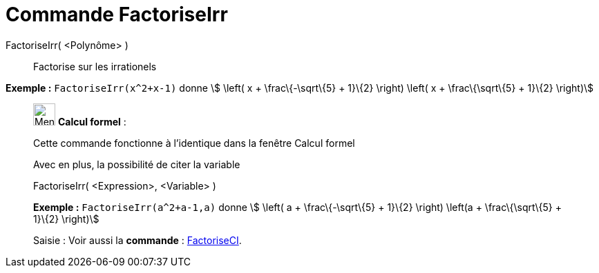 = Commande FactoriseIrr
:page-en: commands/IFactor
ifdef::env-github[:imagesdir: /fr/modules/ROOT/assets/images]

FactoriseIrr( <Polynôme> )::
  Factorise sur les irrationels

[EXAMPLE]
====

*Exemple :* `++FactoriseIrr(x^2+x-1)++` donne stem:[ \left( x + \frac\{-\sqrt\{5} + 1}\{2} \right) \left( x +
\frac\{\sqrt\{5} + 1}\{2} \right)]

====

____________________________________________________________

image:32px-Menu_view_cas.svg.png[Menu view cas.svg,width=32,height=32] *Calcul formel* :

Cette commande fonctionne à l'identique dans la fenêtre Calcul formel

Avec en plus, la possibilité de citer la variable

FactoriseIrr( <Expression>, <Variable> )::

[EXAMPLE]
====

*Exemple :* `++FactoriseIrr(a^2+a-1,a)++` donne stem:[ \left( a + \frac\{-\sqrt\{5} + 1}\{2} \right) \left(a +
\frac\{\sqrt\{5} + 1}\{2} \right)]

====

[.kcode]#Saisie :# Voir aussi la *commande* : xref:/commands/FactoriseCI.adoc[FactoriseCI].

